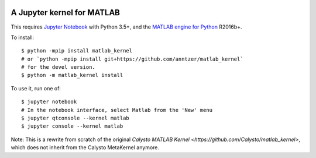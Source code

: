 |Python35|

.. |Python35| image:: https://img.shields.io/badge/python-3.5-blue.svg

A Jupyter kernel for MATLAB
===========================

This requires `Jupyter Notebook <http://jupyter.readthedocs.org/en/latest/install.html>`_
with Python 3.5+, and the
`MATLAB engine for Python <https://www.mathworks.com/help/matlab/matlab-engine-for-python.html>`_ R2016b+.

To install::

    $ python -mpip install matlab_kernel
    # or `python -mpip install git+https://github.com/anntzer/matlab_kernel`
    # for the devel version.
    $ python -m matlab_kernel install

To use it, run one of::

    $ jupyter notebook
    # In the notebook interface, select Matlab from the 'New' menu
    $ jupyter qtconsole --kernel matlab
    $ jupyter console --kernel matlab

Note: This is a rewrite from scratch of the original `Calysto MATLAB Kernel
<https://github.com/Calysto/matlab_kernel>`, which does not inherit from the
Calysto MetaKernel anymore.
